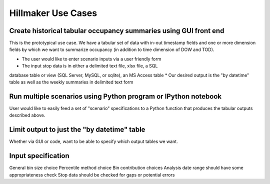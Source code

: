 Hillmaker Use Cases
===================

Create historical tabular occupancy summaries using GUI front end
-----------------------------------------------------------------

This is the prototypical use case. We have a tabular set of data with
in-out timestamp fields and one or more dimension fields by which we
want to summarize occupancy (in addition to time dimension of DOW and
TOD). 

* The user would like to enter scenario inputs via a user friendly form
* The input stop data is in either a delimited text file, xlsx file, a SQL 
database table or view (SQL Server, MySQL, or sqlite), an MS Access table
* Our desired output is the "by datetime" table as well as the
weekly summaries in delimited text form

Run multiple scenarios using Python program or IPython notebook
----------------------------------------------------------------

User would like to easily feed a set of "scenario" specifications to a Python
function that produces the tabular outputs described above.

Limit output to just the "by datetime" table
--------------------------------------------

Whether via GUI or code, want to be able to specify which output tables
we want.

Input specification
--------------------

General bin size choice
Percentile method choice
Bin contribution choices
Analysis date range should have some appropriateness check
Stop data should be checked for gaps or potential errors
